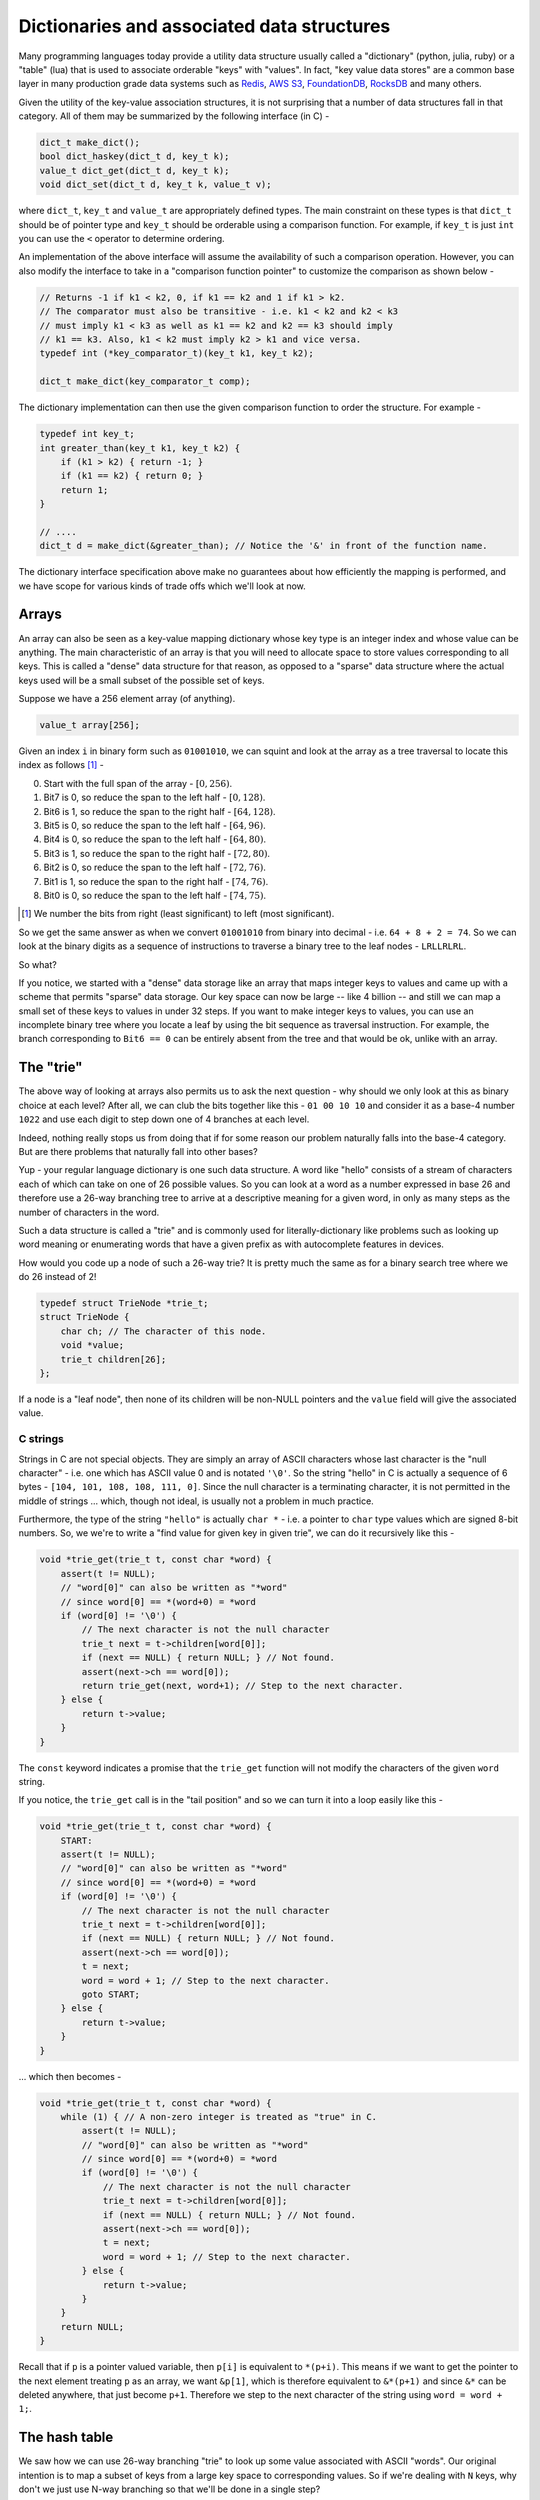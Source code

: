 
Dictionaries and associated data structures
===========================================

Many programming languages today provide a utility data structure
usually called a "dictionary" (python, julia, ruby) or a "table"
(lua) that is used to associate orderable "keys" with "values".
In fact, "key value data stores" are a common base layer in many
production grade data systems such as `Redis`_, `AWS S3`_,
`FoundationDB`_, `RocksDB`_ and many others.


.. _Redis: https://redis.io
.. _AWS S3: https://aws.amazon.com/s3/
.. _FoundationDB: https://www.foundationdb.org/
.. _RocksDB: https://rocksdb.org/

Given the utility of the key-value association structures, it is
not surprising that a number of data structures fall in that
category. All of them may be summarized by the following
interface (in C) -

.. code-block:: C

    dict_t make_dict();
    bool dict_haskey(dict_t d, key_t k);
    value_t dict_get(dict_t d, key_t k);
    void dict_set(dict_t d, key_t k, value_t v);

where ``dict_t``, ``key_t`` and ``value_t`` are appropriately
defined types. The main constraint on these types is that
``dict_t`` should be of pointer type and ``key_t`` should be
orderable using a comparison function. For example, if ``key_t``
is just ``int`` you can use the ``<`` operator to determine ordering.

An implementation of the above interface will assume the availability
of such a comparison operation. However, you can also modify the
interface to take in a "comparison function pointer" to customize the
comparison as shown below -

.. code-block:: C

    // Returns -1 if k1 < k2, 0, if k1 == k2 and 1 if k1 > k2.
    // The comparator must also be transitive - i.e. k1 < k2 and k2 < k3
    // must imply k1 < k3 as well as k1 == k2 and k2 == k3 should imply
    // k1 == k3. Also, k1 < k2 must imply k2 > k1 and vice versa.
    typedef int (*key_comparator_t)(key_t k1, key_t k2);

    dict_t make_dict(key_comparator_t comp);

The dictionary implementation can then use the given comparison function
to order the structure. For example -

.. code-block:: C

    typedef int key_t;
    int greater_than(key_t k1, key_t k2) {
        if (k1 > k2) { return -1; }
        if (k1 == k2) { return 0; }
        return 1;
    }

    // ....
    dict_t d = make_dict(&greater_than); // Notice the '&' in front of the function name.


The dictionary interface specification above make no guarantees about
how efficiently the mapping is performed, and we have scope for various kinds
of trade offs which we'll look at now.

Arrays
------

An array can also be seen as a key-value mapping dictionary whose key type
is an integer index and whose value can be anything. The main characteristic
of an array is that you will need to allocate space to store values corresponding
to all keys. This is called a "dense" data structure for that reason, as opposed
to a "sparse" data structure where the actual keys used will be a small subset of
the possible set of keys.

Suppose we have a 256 element array (of anything).

.. code-block:: C

   value_t array[256];

Given an index ``i`` in binary form such as ``01001010``, we can squint and
look at the array as a tree traversal to locate this index as follows [#bindex]_ -

0. Start with the full span of the array - :math:`[0,256)`.
1. Bit7 is 0, so reduce the span to the left half - :math:`[0,128)`.
2. Bit6 is 1, so reduce the span to the right half - :math:`[64,128)`.
3. Bit5 is 0, so reduce the span to the left half - :math:`[64,96)`.
4. Bit4 is 0, so reduce the span to the left half - :math:`[64,80)`.
5. Bit3 is 1, so reduce the span to the right half - :math:`[72,80)`.
6. Bit2 is 0, so reduce the span to the left half - :math:`[72,76)`.
7. Bit1 is 1, so reduce the span to the right half - :math:`[74,76)`.
8. Bit0 is 0, so reduce the span to the left half - :math:`[74,75)`.

.. [#bindex] We number the bits from right (least significant) to left (most significant).

So we get the same answer as when we convert ``01001010`` from binary into
decimal - i.e. ``64 + 8 + 2 = 74``. So we can look at the binary digits as a
sequence of instructions to traverse a binary tree to the leaf nodes -
``LRLLRLRL``. 

So what? 

If you notice, we started with a "dense" data storage like an array that maps
integer keys to values and came up with a scheme that permits "sparse" data
storage. Our key space can now be large -- like 4 billion -- and still we can
map a small set of these keys to values in under 32 steps.  If you want to make
integer keys to values, you can use an incomplete binary tree where you locate
a leaf by using the bit sequence as traversal instruction. For example, the
branch corresponding to ``Bit6 == 0`` can be entirely absent from the tree
and that would be ok, unlike with an array.

The "trie"
----------

The above way of looking at arrays also permits us to ask the next question -
why should we only look at this as binary choice at each level? After all, we
can club the bits together like this - ``01 00 10 10`` and consider it as a
base-4 number ``1022`` and use each digit to step down one of 4 branches at
each level.

Indeed, nothing really stops us from doing that if for some reason our problem
naturally falls into the base-4 category. But are there problems that naturally
fall into other bases?

Yup - your regular language dictionary is one such data structure. A word like
"hello" consists of a stream of characters each of which can take on one of 26
possible values. So you can look at a word as a number expressed in base 26
and therefore use a 26-way branching tree to arrive at a descriptive meaning
for a given word, in only as many steps as the number of characters in the word.

Such a data structure is called a "trie" and is commonly used for
literally-dictionary like problems such as looking up word meaning or
enumerating words that have a given prefix as with autocomplete features in
devices.

How would you code up a node of such a 26-way trie? It is pretty much the
same as for a binary search tree where we do 26 instead of 2!

.. code-block:: C

    typedef struct TrieNode *trie_t;
    struct TrieNode {
        char ch; // The character of this node.
        void *value;
        trie_t children[26];
    };

If a node is a "leaf node", then none of its children will be non-NULL pointers
and the ``value`` field will give the associated value.

C strings
^^^^^^^^^

Strings in C are not special objects. They are simply an array of ASCII
characters whose last character is the "null character" - i.e. one which has
ASCII value 0 and is notated ``'\0'``. So the string "hello" in C is actually a
sequence of 6 bytes - ``[104, 101, 108, 108, 111, 0]``. Since the null
character is a terminating character, it is not permitted in the middle of
strings ... which, though not ideal, is usually not a problem in much practice.

Furthermore, the type of the string ``"hello"`` is actually ``char *`` - i.e.
a pointer to ``char`` type values which are signed 8-bit numbers. So, we we're
to write a "find value for given key in given trie", we can do it recursively
like this -

.. code-block:: C

    void *trie_get(trie_t t, const char *word) {
        assert(t != NULL);
        // "word[0]" can also be written as "*word"
        // since word[0] == *(word+0) = *word
        if (word[0] != '\0') {
            // The next character is not the null character
            trie_t next = t->children[word[0]];
            if (next == NULL) { return NULL; } // Not found.
            assert(next->ch == word[0]);
            return trie_get(next, word+1); // Step to the next character.
        } else {
            return t->value;
        }
    }

The ``const`` keyword indicates a promise that the ``trie_get`` function
will not modify the characters of the given ``word`` string.

If you notice, the ``trie_get`` call is in the "tail position" and so we
can turn it into a loop easily like this -

.. code-block:: C

    void *trie_get(trie_t t, const char *word) { 
        START:
        assert(t != NULL);
        // "word[0]" can also be written as "*word" 
        // since word[0] == *(word+0) = *word 
        if (word[0] != '\0') {
            // The next character is not the null character
            trie_t next = t->children[word[0]];
            if (next == NULL) { return NULL; } // Not found.
            assert(next->ch == word[0]);
            t = next;
            word = word + 1; // Step to the next character.
            goto START;
        } else {
            return t->value;
        }
    }

... which then becomes -

.. code-block:: C

    void *trie_get(trie_t t, const char *word) { 
        while (1) { // A non-zero integer is treated as "true" in C. 
            assert(t != NULL);
            // "word[0]" can also be written as "*word" 
            // since word[0] == *(word+0) = *word 
            if (word[0] != '\0') {
                // The next character is not the null character
                trie_t next = t->children[word[0]];
                if (next == NULL) { return NULL; } // Not found.
                assert(next->ch == word[0]);
                t = next;
                word = word + 1; // Step to the next character.
            } else {
                return t->value;
            }
        }
        return NULL;
    }

Recall that if ``p`` is a pointer valued variable, then ``p[i]`` is 
equivalent to ``*(p+i)``. This means if we want to get the pointer
to the next element treating ``p`` as an array, we want ``&p[1]``,
which is therefore equivalent to ``&*(p+1)`` and since ``&*`` can
be deleted anywhere, that just become ``p+1``. Therefore we step to
the next character of the string using ``word = word + 1;``.

The hash table
--------------

We saw how we can use 26-way branching "trie" to look up some value associated
with ASCII "words". Our original intention is to map a subset of keys from
a large key space to corresponding values. So if we're dealing with ``N`` keys,
why don't we just use N-way branching so that we'll be done in a single step?

That may appear to be a silly question to ask, but it really isn't. [#sillyq]_
If we can somehow map a key in the larger key space to the set of integers
:math:`[0,N)`, in a sufficiently "spread out" way -- i.e. each of our keys is
equally likely to be mapped to one of the ``N`` indices -- then we may actually
be able to use such a branching strategy!! Such a mapping function is called a
"hash function".

.. [#sillyq] Therefore never stop yourself from asking what you've judged to be
   a "silly question"!

.. index:: buckets

We do have to deal with one problem though ... one known as "collision". 
Where two keys from our original key space get mapped to the same index.
Then we have to decide how to store the two keys. Several strategies are
possible, including using a simple linked list, or even a small tree at
each of these ``N`` branches. A common strategy used is to store a linked list
of key-value associations at each of the ``N`` positions. Since we're storing
many keys in the same index, these are also known as "buckets".

So this is where we are at now -

.. code-block:: C

    struct LLNode {
        int key;
        void *value;
        struct LLNode *next;
    };

    struct HashTable {
        int N;
        struct LLNode **buckets;
    };

The ``buckets`` field is now an array of ``N`` pointers to ``struct LLNode``.
So if our hash function is called ``hash(key, N)``, then we can do a lookup like this -

.. code-block:: C

    void *hashtable_get(struct HashTable *ht, int key) {
        assert(ht != NULL);

        int bucket = hash(key, N); // We let the hash function sort out
                                   // how to limit to the range [0,N).

        struct LLNode *items = ht->buckets[bucket];
        while (items != NULL) {
            if (items->key == key) {
                return items->value;
            }
            items = items->next;
        }

        return NULL;
    }
            

We see how to get items out of such a hashtable with a magic hash function.
How do you add items to it though?

.. index:: load factor

For that, we use the same strategy we used to deal with unbounded arrays.
We keep adding items to these linked lists until we find that
the average length of these linked lists grows beyond a certain threshold.
If we have a great hash function, then this average will be around
``num_elements_in_hash_table / num_buckets`` ... which is called the
"load factor" of the hash table. Most hash table implementations try to
keep the load factor under ``1.0`` and it is a data structure parameter
that can be used to trade off storage space against speed.

So when the load factor goes above the threshold, we can double the number of
buckets. As with unbounded arrays, the cost of doubling the buckets is incurred
once in a while compared to many operations where we use existing buckets, and
therefore we get an amortized cost of ``O(1)`` for hashtable get and set
operations.

Hash functions
^^^^^^^^^^^^^^

So how do we actually construct these magical hash functions?

Consider this one -

.. code-block:: C

    int simple_hash(int key, int N) {
        return key % N;
    }

Is it good enough? It might be, depending on the problem, but one issue
it does have is that nearby keys will be mapped to nearby buckets and
all keys of the form ``k + m*N`` for various ``m`` will all map to the
same bucket. This is a bit too regular and can result in pathological
situations where we end up with ``O(N)`` linear scanning.

.. index:: linear congruential generator

To get a more random looking -- i.e. pattern-less -- spread, we can use
a pseudo random sequence function such as the family of "linear congruential
generators" - which are integer functions of the form -

.. code-block:: C

    int lcgen(int key, int a, int b, int N) {
        return (a + b * key) % N;
    }

Let's look at what ``lcgen`` produces for some values of a, b and N.
Consider :math:`f(x) = 2*x+3 \mod 9`, :math:`g(x) = 3*x+2 \mod 9` and
:math:`h(x) = 5*x+3 \mod 9`.

.. csv-table:: Linear congruential function examples
   :header: "x", "f(x)", "g(x)", "h(x)"
   :widths: auto
   :align: center

    0,3,2,3
    1,5,5,8
    2,7,8,4
    3,0,2,0
    4,2,5,5
    5,4,8,1
    6,6,2,6
    7,8,5,2
    8,1,8,7


All three functions have a period of 9. Recall that the "period of f" is a
value p such that :math:`f(x+p) = f(x)`. But we see that :math:`g(x)` has a
period of 3 as well. In fact, we're asking "when does a*x become divisible by
9" because from when it does, the pattern is bound to repeat. Since the longest
period we can get is 9, we see that we can get that only if the :math:`gcd(a,9)
= 1` - i.e. if and only if a and 9 are "relatively prime" (which is the same as
saying :math:`gcd(a,n) = 1`). Furthermore, we see that choosing small values
for "a" (relative to 9) gives us some obvious increasing patterns whereas
choosing larger values in the middle of the range :math:`[2,9)` gives us a
better -- i.e. more random looking -- sequence. This is because incrementing x
will then give us an even chance of overflowing the modulus and wrapping back.
For example, for :math:`h(x)`, consider the two "low and high" groups
[0,1,2,3,4] and [5,6,7,8]. If :math:`h(x)` is in one of the groups, it will
often get pushed into the other group if you merely increment x. So if the
modulus is large enough, we will likely not be able to figure out the pattern
by looking at the result.

So if we have an integer key k, and we want to assign it to one of n buckets,
we can use an appropriate linear congruential function like :math:`h(x)` with
:math:`gcd(a,n) = 1` to assign a bucket for it. If we choose "a" wisely, and
"b" is not too much of a concern except that it must be :math:`> 0`,  we can
get a pretty good behaviour where :math:`h` can scatter its domain values over
the co-domain in a random-looking manner.

In random number generators, you typically use such a :math:`h(x)` iteratively
to make the sequence :math:`h(x)`, :math:`h(h(x))`, :math:`h(h(h(x)))` and so
on. When doing this, you'll want "b" to be relatively prime to "n" as well. In
our case with :math:`h(x)`, we see that :math:`h(0) = 3`, :math:`h((h(0)) = 0`,
:math:`h(h(h(0))) = 3`, ....  and it keeps oscillating between 0 and 3.  To
prevent that, we can choose :math:`h(x) = 5*x+7 \mod 9`, in which case we get
the series :math:`[0,7,6,1,3,4,0,7,6,...]` which has a period of 6. We can see
that :math:`h^k(x) = 5^k x + (5^{k-1} + 5^{k-2} + ... + 1) \times 7 \mod 9`.
When taking remainder on dividing by 9, the powers of 5 make the series
:math:`[1,5, 7,8,4,2,1,5,7,8,4,2,...]` which has a period of 6, which shows up
when we iterate :math:`h(x)` starting from :math:`x = 0`. Those mathematically
inclined can read up on "linear congruential generators" here -
https://en.wikipedia.org/wiki/Linear_congruential_generator (Links to an
external site.) . You don't need to know their mathematics for this course ...
just that with appropriate choice of a and b and n, we can get a fairly random
looking bucket choice for our hash function.

Hash functions are central in cryptography, where both the domain and co-domain
are large for practical purposes. The domain can be a whole document (which in
essence is a number if you concatenate all of its bits) and the co-domain is a
number in the range :math:`[0,2^k)` where k is chosen to be something like 256
or 512. The additional constraint for cryptographic hash functions is that
collisions must be so extremely unlikely that it should be impractical to
determine another input which produces the same hash by mere enumeration within
a reasonable amount of time - i.e. if :math:`h(x_1) == h(x_2)`, for a
cryptographic hash :math:`h(x)`, then we can be nearly certain than :math:`x_1
== x_2`, given that :math:`x_1`, :math:`x_2` and so on are values produced by
humans.

A common choice of :math:`h(x)` for 32-bit integers is

.. math::

    h(x) = 1664525 * x + 1013904223 \mod 2^{32}

since the :math:`\mod 2^{32}` part can be done by just retaining the lowest
32-bits of the integer and no division is required.

.. Note:: If you want a random number in a smaller range like :math:`[0,32)`,
   it is tempting to do ``h(x) % 32`` or ``h(x) & 31`` which masks off the
   lower 5 bits.  While this is simple, there is "less randomness" in the lower
   bits of such a :math:`h(x)`. So it is better to scale :math:`h(x)` using
   :math:`32 * h(x) / hmax` (either doing it using a wider integer or using
   floating point). It can be somewhat counter-intuitive that there is a notion
   of "quality" of random number generators ... but there is, and the whole
   area is fascinating for study and underpins much of statistical calculations
   on computers such as Monte Carlo simulations, and we already mentioned
   cryptography.



